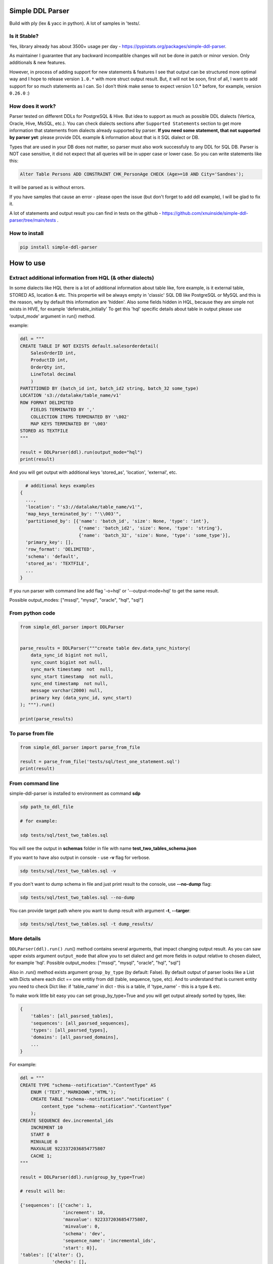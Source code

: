 
Simple DDL Parser
-----------------


.. image:: https://img.shields.io/pypi/v/simple-ddl-parser
   :target: https://img.shields.io/pypi/v/simple-ddl-parser
   :alt: badge1
 
.. image:: https://img.shields.io/pypi/l/simple-ddl-parser
   :target: https://img.shields.io/pypi/l/simple-ddl-parser
   :alt: badge2
 
.. image:: https://img.shields.io/pypi/pyversions/simple-ddl-parser
   :target: https://img.shields.io/pypi/pyversions/simple-ddl-parser
   :alt: badge3
 
.. image:: https://github.com/xnuinside/simple-ddl-parser/actions/workflows/main.yml/badge.svg
   :target: https://github.com/xnuinside/simple-ddl-parser/actions/workflows/main.yml/badge.svg
   :alt: workflow


Build with ply (lex & yacc in python). A lot of samples in 'tests/.

Is it Stable?
^^^^^^^^^^^^^

Yes, library already has about 3500+ usage per day - https://pypistats.org/packages/simple-ddl-parser.

As maintainer I guarantee that any backward incompatible changes will not be done in patch or minor version. Only additionals & new features.

However, in process of adding support for new statements & features I see that output can be structured more optimal way and I hope to release version ``1.0.*`` with more struct output result. But, it will not be soon, first of all, I want to add support for so much statements as I can. So I don't think make sense to expect version 1.0.* before, for example, version ``0.26.0`` :)

How does it work?
^^^^^^^^^^^^^^^^^

Parser tested on different DDLs for PostgreSQL & Hive. But idea to support as much as possible DDL dialects (Vertica, Oracle, Hive, MsSQL, etc.). You can check dialects sections after ``Supported Statements`` section to get more information that statements from dialects already supported by parser.
**If you need some statement, that not supported by parser yet**\ : please provide DDL example & information about that is it SQL dialect or DB.

Types that are used in your DB does not matter, so parser must also work successfuly to any DDL for SQL DB. Parser is NOT case sensitive, it did not expect that all queries will be in upper case or lower case. So you can write statements like this:

.. code-block:: sql


       Alter Table Persons ADD CONSTRAINT CHK_PersonAge CHECK (Age>=18 AND City='Sandnes');

It will be parsed as is without errors.

If you have samples that cause an error - please open the issue (but don't forget to add ddl example), I will be glad to fix it.

A lot of statements and output result you can find in tests on the github - https://github.com/xnuinside/simple-ddl-parser/tree/main/tests .

How to install
^^^^^^^^^^^^^^

.. code-block:: bash


       pip install simple-ddl-parser

How to use
----------

Extract additional information from HQL (& other dialects)
^^^^^^^^^^^^^^^^^^^^^^^^^^^^^^^^^^^^^^^^^^^^^^^^^^^^^^^^^^

In some dialects like HQL there is a lot of additional information about table like, fore example, is it external table, STORED AS, location & etc. This propertie will be always empty in 'classic' SQL DB like PostgreSQL or MySQL and this is the reason, why by default this information are 'hidden'.
Also some fields hidden in HQL, because they are simple not exists in HIVE, for example 'deferrable_initially'
To get this 'hql' specific details about table in output please use 'output_mode' argument in run() method.

example:

.. code-block:: python


       ddl = """
       CREATE TABLE IF NOT EXISTS default.salesorderdetail(
           SalesOrderID int,
           ProductID int,
           OrderQty int,
           LineTotal decimal
           )
       PARTITIONED BY (batch_id int, batch_id2 string, batch_32 some_type)
       LOCATION 's3://datalake/table_name/v1'
       ROW FORMAT DELIMITED
           FIELDS TERMINATED BY ','
           COLLECTION ITEMS TERMINATED BY '\002'
           MAP KEYS TERMINATED BY '\003'
       STORED AS TEXTFILE
       """

       result = DDLParser(ddl).run(output_mode="hql")
       print(result)

And you will get output with additional keys 'stored_as', 'location', 'external', etc.

.. code-block:: python


       # additional keys examples
     {
       ...,
       'location': "'s3://datalake/table_name/v1'",
       'map_keys_terminated_by': "'\\003'",
       'partitioned_by': [{'name': 'batch_id', 'size': None, 'type': 'int'},
                           {'name': 'batch_id2', 'size': None, 'type': 'string'},
                           {'name': 'batch_32', 'size': None, 'type': 'some_type'}],
       'primary_key': [],
       'row_format': 'DELIMITED',
       'schema': 'default',
       'stored_as': 'TEXTFILE',
       ... 
     }

If you run parser with command line add flag '-o=hql' or '--output-mode=hql' to get the same result.

Possible output_modes: ["mssql", "mysql", "oracle", "hql", "sql"]

From python code
^^^^^^^^^^^^^^^^

.. code-block:: python

       from simple_ddl_parser import DDLParser


       parse_results = DDLParser("""create table dev.data_sync_history(
           data_sync_id bigint not null,
           sync_count bigint not null,
           sync_mark timestamp  not  null,
           sync_start timestamp  not null,
           sync_end timestamp  not null,
           message varchar(2000) null,
           primary key (data_sync_id, sync_start)
       ); """).run()

       print(parse_results)

To parse from file
^^^^^^^^^^^^^^^^^^

.. code-block:: python


       from simple_ddl_parser import parse_from_file

       result = parse_from_file('tests/sql/test_one_statement.sql')
       print(result)

From command line
^^^^^^^^^^^^^^^^^

simple-ddl-parser is installed to environment as command **sdp**

.. code-block:: bash


       sdp path_to_ddl_file

       # for example:

       sdp tests/sql/test_two_tables.sql

You will see the output in **schemas** folder in file with name **test_two_tables_schema.json**

If you want to have also output in console - use **-v** flag for verbose.

.. code-block:: bash


       sdp tests/sql/test_two_tables.sql -v

If you don't want to dump schema in file and just print result to the console, use **--no-dump** flag:

.. code-block:: bash


       sdp tests/sql/test_two_tables.sql --no-dump

You can provide target path where you want to dump result with argument **-t**\ , **--targer**\ :

.. code-block:: bash


       sdp tests/sql/test_two_tables.sql -t dump_results/

More details
^^^^^^^^^^^^

``DDLParser(ddl).run()``
.run() method contains several arguments, that impact changing output result. As you can saw upper exists argument ``output_mode`` that allow you to set dialect and get more fields in output relative to chosen dialect, for example 'hql'. Possible output_modes: ["mssql", "mysql", "oracle", "hql", "sql"]

Also in .run() method exists argument ``group_by_type`` (by default: False). By default output of parser looks like a List with Dicts where each dict == one entitiy from ddl (table, sequence, type, etc). And to understand that is current entity you need to check Dict like: if 'table_name' in dict - this is a table, if 'type_name' - this is a type & etc.

To make work little bit easy you can set group_by_type=True and you will get output already sorted by types, like:

.. code-block:: python


       { 
           'tables': [all_pasrsed_tables], 
           'sequences': [all_pasrsed_sequences], 
           'types': [all_pasrsed_types], 
           'domains': [all_pasrsed_domains],
           ...
       }

For example:

.. code-block:: python


       ddl = """
       CREATE TYPE "schema--notification"."ContentType" AS
           ENUM ('TEXT','MARKDOWN','HTML');
           CREATE TABLE "schema--notification"."notification" (
               content_type "schema--notification"."ContentType"
           );
       CREATE SEQUENCE dev.incremental_ids
           INCREMENT 10
           START 0
           MINVALUE 0
           MAXVALUE 9223372036854775807
           CACHE 1;
       """

       result = DDLParser(ddl).run(group_by_type=True)

       # result will be:

       {'sequences': [{'cache': 1,
                       'increment': 10,
                       'maxvalue': 9223372036854775807,
                       'minvalue': 0,
                       'schema': 'dev',
                       'sequence_name': 'incremental_ids',
                       'start': 0}],
       'tables': [{'alter': {},
                   'checks': [],
                   'columns': [{'check': None,
                               'default': None,
                               'name': 'content_type',
                               'nullable': True,
                               'references': None,
                               'size': None,
                               'type': '"schema--notification"."ContentType"',
                               'unique': False}],
                   'index': [],
                   'partitioned_by': [],
                   'primary_key': [],
                   'schema': '"schema--notification"',
                   'table_name': '"notification"'}],
       'types': [{'base_type': 'ENUM',
                   'properties': {'values': ["'TEXT'", "'MARKDOWN'", "'HTML'"]},
                   'schema': '"schema--notification"',
                   'type_name': '"ContentType"'}]}

ALTER statements
^^^^^^^^^^^^^^^^

Right now added support only for ALTER statements with FOREIGEIN key

For example, if in your ddl after table defenitions (create table statements) you have ALTER table statements like this:

.. code-block:: sql


   ALTER TABLE "material_attachments" ADD FOREIGN KEY ("material_id", "material_title") REFERENCES "materials" ("id", "title");

This statements will be parsed and information about them putted inside 'alter' key in table's dict.
For example, please check alter statement tests - **tests/test_alter_statements.py**

More examples & tests
^^^^^^^^^^^^^^^^^^^^^

You can find in **tests/** folder.

Dump result in json
^^^^^^^^^^^^^^^^^^^

To dump result in json use argument .run(dump=True)

You also can provide a path where you want to have a dumps with schema with argument .run(dump_path='folder_that_use_for_dumps/')

Supported Statements
--------------------


* 
  CREATE TABLE [ IF NOT EXISTS ] + columns defenition, columns attributes: column name + type + type size(for example, varchar(255)), UNIQUE, PRIMARY KEY, DEFAULT, CHECK, NULL/NOT NULL, REFERENCES, ON DELETE, ON UPDATE,  NOT DEFERRABLE, DEFERRABLE INITIALLY

* 
  STATEMENTS: PRIMARY KEY, CHECK, FOREIGN KEY in table defenitions (in create table();)

* 
  ALTER TABLE STATEMENTS: ADD CHECK (with CONSTRAINT), ADD FOREIGN KEY (with CONSTRAINT), ADD UNIQUE, ADD DEFAULT FOR

* 
  PARTITIONED BY statement

* 
  CREATE SEQUENCE with words: INCREMENT, START, MINVALUE, MAXVALUE, CACHE

* 
  CREATE TYPE statement:  AS ENUM, AS OBJECT, INTERNALLENGTH, INPUT, OUTPUT

* 
  LIKE statement (in this and only in this case to output will be added 'like' keyword with information about table from that we did like - 'like': {'schema': None, 'table_name': 'Old_Users'}).

* 
  TABLESPACE statement

* 
  COMMENT ON statement

HQL Dialect statements
^^^^^^^^^^^^^^^^^^^^^^


* PARTITIONED BY statement
* ROW FORMAT, ROW FORMAT SERDE
* WITH SERDEPROPERTIES ("input.regex" =  "..some regex..")
* STORED AS
* COMMENT
* LOCATION
* FIELDS TERMINATED BY, LINES TERMINATED BY, COLLECTION ITEMS TERMINATED BY, MAP KEYS TERMINATED BY

MSSQL / MySQL/ Oracle
^^^^^^^^^^^^^^^^^^^^^


* type IDENTITY statement
* FOREIGN KEY REFERENCES statement
* 'max' specifier in column size
* CONSTRAINT ... UNIQUE, CONSTRAINT ... CHECK, CONSTRAINT ... FOREIGN KEY, CONSTRAINT ... PRIMARY KEY
* CREATE CLUSTERED INDEX

Oracle
^^^^^^


* ENCRYPT column property [+ NO SALT, SALT, USING]
* STORAGE column property

TODO in next Releases (if you don't see feature that you need - open the issue)
^^^^^^^^^^^^^^^^^^^^^^^^^^^^^^^^^^^^^^^^^^^^^^^^^^^^^^^^^^^^^^^^^^^^^^^^^^^^^^^


#. Add support for GENERATED ALWAYS AS statement
#. Add support for CREATE TABLESPACE statement
#. Add support for properties for TABLESPACE like ``TABLESPACE user_data ENABLE STORAGE IN ROW CHUNK 8K RETENTION CACHE``
#. Add support for statement CREATE DOMAIN
#. Add CREATE DATABASE statement support
#. Add more support for CREATE type IS TABLE (example: CREATE OR REPLACE TYPE budget_tbl_typ IS TABLE OF NUMBER(8,2);
#. Add support for MEMBER PROCEDURE, STATIC FUNCTION, CONSTRUCTOR FUNCTION,  in TYPE
#. Add support (ignore correctly) ALTER TABLE ... DROP CONSTRAINT ..., ALTER TABLE ... DROP INDEX ...
#. Add support for COMMENT ON statement
#. Add support for case COMMENT column after DEFAULT word like ``col1 int DEFAULT '1' COMMENT 'Integer Column'``

non-feature todo
----------------


#. Provide API to get result as Python Object
#. Add online demo (UI) to parse ddl

Historical context
^^^^^^^^^^^^^^^^^^

This library is an extracted parser code from https://github.com/xnuinside/fakeme (Library for fake relation data generation, that I used in several work projects, but did not have time to make from it normal open source library)

For one of the work projects I needed to convert SQL ddl to Python ORM models in auto way and I tried to use https://github.com/andialbrecht/sqlparse but it works not well enough with ddl for my case (for example, if in ddl used lower case - nothing works, primary keys inside ddl are mapped as column name not reserved word and etc.).
So I remembered about Parser in Fakeme and just extracted it & improved. 

Changelog
---------

**v0.15.0**


#. Garbage like '‘’' quotes are ignored now and changed to normal. 
#. Added support for HQL: LINES TERMINATED BY, COMMENT (for table), ROW FORMAT SERDE, WITH SERDEPROPERTIES (
   "input.regex" =  "..some regex..")
#. Fixed issue when primary key with default option was not parsed correct - https://github.com/xnuinside/simple-ddl-parser/issues/40
#. Fixed issue when expression in default value was not parsed correct - https://github.com/xnuinside/simple-ddl-parser/issues/39
#. Added support for comments in Columns (except one case when COMMENT goes after DEFAULT word, in this case does not parse correct now - will be fixed in next releases)

**v0.14.0**


#. Added support for CONSTRAINT ... PRIMARY KEY ...
#. Added support for ENCRYPT [+ NO SALT, SALT, USING] statements for Oracle dialect. All default values taken from this doc https://docs.oracle.com/en/database/oracle/oracle-database/21/asoag/encrypting-columns-tables2.html
   Now if you use output_mode='oracle' in column will be showed new property 'encrypt'. 
   If no ENCRYPT statement will be in table defenition - then value will be 'None', but if ENCRYPT exists when in encrypt property you will find this information:

{'encrypt' : {
    'salt': True,
    'encryption_algorithm': 'AES192',
    'integrity_algorithm': 'SHA-1'
    }}


#. Added support for oracle STORAGE statement, 'oracle' output_mode now has key 'storage' in table data defenition.
#. Added support for TABLESPACE statement after columns defenition

**v0.12.1**


#. () after DEFAULT now does not cause an issue
#. ' and " does not lost now in DEFAULT values

**v0.12.0**


#. Added support for MSSQL: types with 2 words like 'int IDENTITY', 
   FOREIGN KEY REFERENCES statement, supported 'max' as type size, CONSTRAINT ... UNIQUE statement in table defenition,
   CONSTRAINT ... CHECK, CONSTRAINT ... FOREIGN KEY
#. Added output_mode types: 'mysql', 'mssql' for SQL Server, 'oracle'. If chosed one of the above - 
   added key 'constraints' in table defenition by default. 'constraints' contain dict with keys 'uniques', 'checks', 'references'
   it this is a COSTRAINT .. CHECK 'checks' key will be still in data output, but it will be duplicated to 'constraints': {'checks': ...}
#. Added support for ALTER ADD ... UNIQUE
#. Added support for CREATE CLUSTERED INDEX, if output_mode = 'mssql' then index will have additional arg 'clustered'.
#. Added support for DESC & NULLS in CREATE INDEX statements. Detailed information places in key 'detailed_columns' in 'indexes', example: '
   'index': [{'clustered': False,
   .. code-block::

               'columns': ['extra_funds'],
               'detailed_columns': [{'name': 'extra_funds',
                                       'nulls': 'LAST',
                                       'order': 'ASC'}],

#. Added support for statement ALTER TABLE ... ADD CONSTRAINT ... DEFAULT ... FOR ... ;

**v0.11.0**


#. Now table can has name 'table'
#. Added base support for statement CREATE TYPE:  AS ENUM, AS OBJECT, INTERNALLENGTH, INPUT, OUTPUT (not all properties & types supported yet.)
#. Added argument 'group_by_type' in 'run' method that will group output by type of parsed entities like: 
   'tables': [all_pasrsed_tables], 'sequences': [all_pasrsed_sequences], 'types': [all_pasrsed_types], 'domains': [all_pasrsed_domains]
#. Type in column defenition also can be "schema"."YourCustomType"
#. " now are not dissapeared if you use them in DDL.

**v0.10.2**


#. Fix regex that find '--' in table names (to avoid issue with -- comment lines near string defaults)

**v0.10.1**


#. Added support for CREATE TABLE ... LIKE statement
#. Add support for DEFERRABLE INITIALLY, NOT DEFERRABLE statements

**v0.9.0**


#. Added support for REFERENCES without field name, like ``product_no integer REFERENCES products ON DELETE RESTRICT``
#. Added support for REFERENCES ON statement

**v0.8.1**


#. Added support for HQL Structured types like ARRAY < STRUCT <street: STRING, city: STRING, country: STRING >>, 
   MAP < STRING, STRUCT < year: INT, place: STRING, details: STRING >>, 
   STRUCT < street_address: STRUCT <street_number: INT, street_name: STRING, street_type: STRING>, country: STRING, postal_code: STRING >

**v0.8.0**


#. To DDLParser's run method was added 'output_mode' argument that expect valur 'hql' or 'sql' (by default).
   Mode change result output. For example, in hql exists statement EXTERNAL. If you want to see in table information 
   is it EXTERNAL table or not - you need to set 'hql' output_mode.
#. Added suppport for hql EXTERNAL statement, STORED AS statement, LOCATION statement
#. Added suppport for PARTITIONED BY statement (for both hql & sql)
#. Added support for HQL ROW FORMAT statement, FIELDS TERMINATED BY statement, COLLECTION ITEMS TERMINATED BY statement, MAP KEYS TERMINATED BY statement

**v0.7.4**


#. Fix behaviour with -- in strings. Allow calid table name like 'table--name'

**v0.7.3**


#. Added support ``/* ... */`` block comments
#. Added support for Mysql '#' comments

**v0.7.1**


#. Ignore inline with '--' comments

**v0.7.0**


#. Redone logic of parse CREATE TABLE statements, now they parsed as one statement (not line by line as previous)
#. Fixed several minor bugs with edge cases in default values and checks
#. Added support for ALTER FOREIGN KEY statement for several fields in one statement

**v0.6.1**


#. Fix minor bug with schema in index statements

**v0.6.0**


#. Added support for SEQUENCE statemensts
#. Added support for ARRAYs in types
#. Added support for CREATE INDEX statements

**v0.5.0**


#. Added support for UNIQUE column attribute
#. Add command line arg to pass folder with ddls (parse multiple files)
#. Added support for CHECK Constratint
#. Added support for FOREIGN Constratint in ALTER TABLE

**v0.4.0**


#. Added support schema for table in REFERENCES statement in column defenition
#. Added base support fot Alter table statements (added 'alters' key in table)
#. Added command line arg to pass path to get the output results
#. Fixed incorrect null fields parsing

**v0.3.0**


#. Added support for REFERENCES statement in column defenition
#. Added command line
